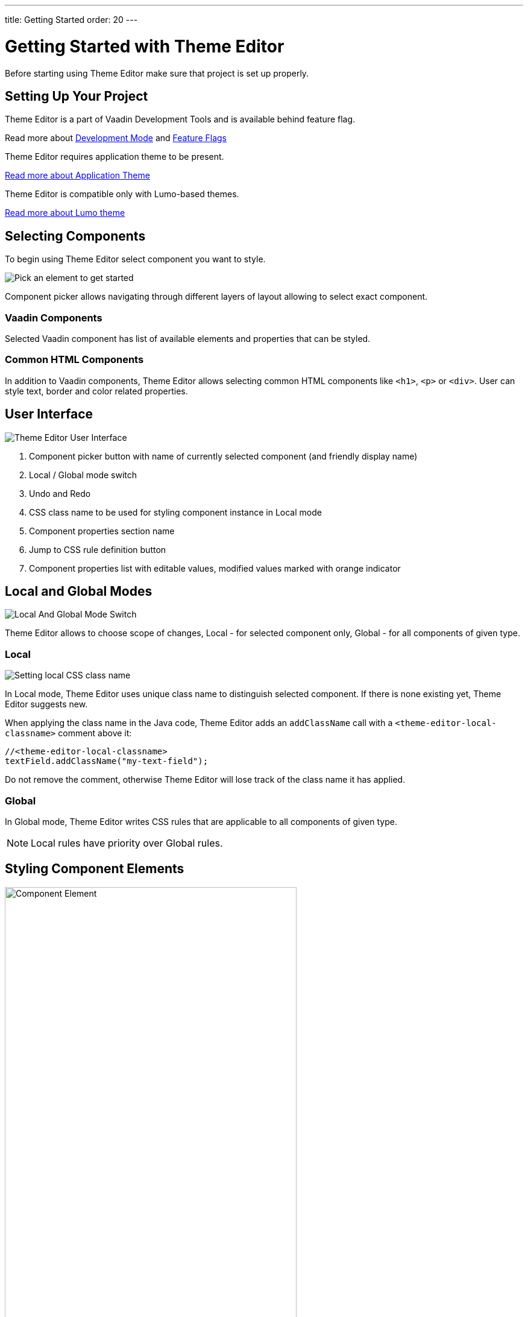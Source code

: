 ---
title: Getting Started
order: 20
---

= Getting Started with Theme Editor

Before starting using Theme Editor make sure that project is set up properly.

== Setting Up Your Project

Theme Editor is a part of Vaadin Development Tools and is available behind feature flag.

Read more about <<{articles}/configuration/development-mode#,Development Mode>> and <<{articles}/configuration/feature-flags#,Feature Flags>>

Theme Editor requires application theme to be present.

<<{articles}/styling/application-theme#, Read more about Application Theme>>

Theme Editor is compatible only with Lumo-based themes.

<<{articles}/styling/lumo#,Read more about Lumo theme>>

== Selecting Components

To begin using Theme Editor select component you want to style.

image::images/pick-component-2.png[Pick an element to get started]

Component picker allows navigating through different layers of layout allowing to select exact component.

=== Vaadin Components

Selected Vaadin component has list of available elements and properties that can be styled.

=== Common HTML Components

In addition to Vaadin components, Theme Editor allows selecting common HTML components like `<h1>`, `<p>` or `<div>`.
User can style text, border and color related properties.

== User Interface

image::images/theme-editor-ui.png[Theme Editor User Interface]

1. Component picker button with name of currently selected component (and friendly display name)
2. Local / Global mode switch
3. Undo and Redo
4. CSS class name to be used for styling component instance in Local mode
5. Component properties section name
6. Jump to CSS rule definition button
7. Component properties list with editable values, modified values marked with orange indicator

== Local and Global Modes

image::images/local-global.png[Local And Global Mode Switch]

Theme Editor allows to choose scope of changes, Local - for selected component only, Global - for all components of given type.

=== Local

image::images/local-classname.png[Setting local CSS class name]

In Local mode, Theme Editor uses unique class name to distinguish selected component.
If there is none existing yet, Theme Editor suggests new.

When applying the class name in the Java code, Theme Editor adds an `addClassName` call with a `<theme-editor-local-classname>` comment above it:

[source,java]
----
//<theme-editor-local-classname>
textField.addClassName("my-text-field");
----

Do not remove the comment, otherwise Theme Editor will lose track of the class name it has applied.

=== Global

In Global mode, Theme Editor writes CSS rules that are applicable to all components of given type.

[NOTE]
Local rules have priority over Global rules.

== Styling Component Elements

image::images/single-element.png[Component Element,75%]

After selecting component, Theme Editor displays list of editable elements with properties that can be modified.
On screenshot above there is Label element with its properties that is part of Text Field.

=== Color Picker

User can use built-in color picker for choosing own color or one of the predefined colors that are related to given property.

image::images/color-picker.png[Color Picker, 50%]

1. Color selection
2. Opacity
3. Suggested colors

=== Slider

image::images/slider-1.png[Slider]

Theme Editor uses slider to allow easily modify common property values like font size or spacing.

image::images/slider-2.png[Slider with custom value]

User can also use custom values not handled by slider. When custom value is set, value indicator has dark background and is placed at beginning of the slider.

== Code Generation

Theme Editor saves CSS rules into `theme-editor.css` within current theme directory.

[NOTE]
Manual modifications of `theme-editor.css` are processed by Theme Editor and formatted accordingly.

== Limitations

As it is free developer preview, there are still some limitations:

- Only applications using the Lumo theme are supported
- Changing the global Lumo theme variables is not supported
- Styling component states, like hover, required and invalid, is not supported
- Adding or styling theme variants, for example primary buttons, is not supported
- Not all Vaadin components are supported at the moment
- Manual modification of Java classes without build and deploy (hot deployment) results in Theme Editor not be able to select  components

Please use https://github.com/vaadin/flow[GitHub Flow repository] for bugs / questions / enhancements ideas submission.